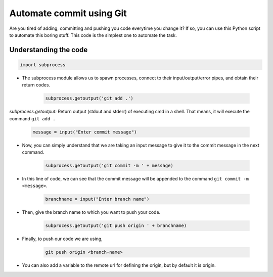 Automate commit using Git
=========================

|checkout|

.. figure:: https://steadylearner.com/static/images/post/Python/python-github-by-Steadylearner.png
   :alt: image

Are you tired of adding, committing and pushing you code everytime you
change it? If so, you can use this Python script to automate this boring
stuff. This code is the simplest one to automate the task.

Understanding the code
----------------------

.. figure:: automate_commiting_using_git.png
   :alt: image

.. code-block:: python

   import subprocess

- The subprocess module allows us to spawn processes, connect to their input/output/error pipes, and obtain their return codes.

   .. code-block:: python

      subprocess.getoutput('git add .')

*subprocess.getoutput:* Return output (stdout and stderr) of executing
cmd in a shell. That means, it will execute the command ``git add .``

   .. code-block:: python

      message = input("Enter commit message")

- Now, you can simply understand that we are taking an input message to give it to the commit message in the next command.

   .. code-block:: python

      subprocess.getoutput('git commit -m ' + message)

- In this line of code, we can see that the commit message will be appended to the command ``git commit -m <message>``.

   .. code-block:: python

      branchname = input("Enter branch name")

- Then, give the branch name to which you want to push your code.

   .. code-block:: python

      subprocess.getoutput('git push origin ' + branchname)

- Finally, to push our code we are using,
  
   .. code-block:: bash
  
      git push origin <branch-name>

- You can also add a variable to the remote url for defining the origin, but by default it is origin.

.. |checkout| image:: https://forthebadge.com/images/badges/check-it-out.svg
  :target: https://github.com/HarshCasper/Rotten-Scripts/tree/master/Python/Automate_Commiting_Using_Git/

